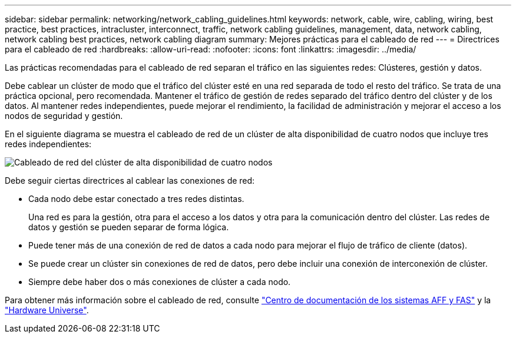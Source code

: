 ---
sidebar: sidebar 
permalink: networking/network_cabling_guidelines.html 
keywords: network, cable, wire, cabling, wiring, best practice, best practices, intracluster, interconnect, traffic, network cabling guidelines, management, data, network cabling, network cabling best practices, network cabling diagram 
summary: Mejores prácticas para el cableado de red 
---
= Directrices para el cableado de red
:hardbreaks:
:allow-uri-read: 
:nofooter: 
:icons: font
:linkattrs: 
:imagesdir: ../media/


[role="lead"]
Las prácticas recomendadas para el cableado de red separan el tráfico en las siguientes redes: Clústeres, gestión y datos.

Debe cablear un clúster de modo que el tráfico del clúster esté en una red separada de todo el resto del tráfico. Se trata de una práctica opcional, pero recomendada. Mantener el tráfico de gestión de redes separado del tráfico dentro del clúster y de los datos. Al mantener redes independientes, puede mejorar el rendimiento, la facilidad de administración y mejorar el acceso a los nodos de seguridad y gestión.

En el siguiente diagrama se muestra el cableado de red de un clúster de alta disponibilidad de cuatro nodos que incluye tres redes independientes:

image:Network_Cabling_Guidelines.png["Cableado de red del clúster de alta disponibilidad de cuatro nodos"]

Debe seguir ciertas directrices al cablear las conexiones de red:

* Cada nodo debe estar conectado a tres redes distintas.
+
Una red es para la gestión, otra para el acceso a los datos y otra para la comunicación dentro del clúster. Las redes de datos y gestión se pueden separar de forma lógica.

* Puede tener más de una conexión de red de datos a cada nodo para mejorar el flujo de tráfico de cliente (datos).
* Se puede crear un clúster sin conexiones de red de datos, pero debe incluir una conexión de interconexión de clúster.
* Siempre debe haber dos o más conexiones de clúster a cada nodo.


Para obtener más información sobre el cableado de red, consulte https://docs.netapp.com/us-en/ontap-systems/index.html["Centro de documentación de los sistemas AFF y FAS"^] y la https://hwu.netapp.com/Home/Index["Hardware Universe"^].
